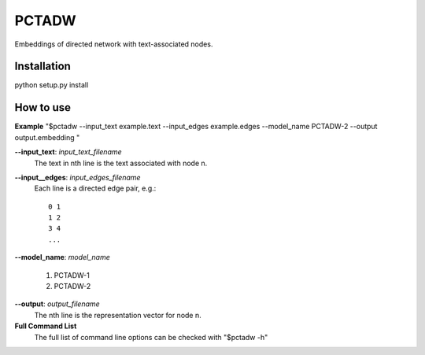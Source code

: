 ======
PCTADW
======

Embeddings of directed network with text-associated nodes.

Installation
---------
python setup.py install


How to use
---------

**Example**
"$pctadw --input_text example.text --input_edges example.edges --model_name PCTADW-2 --output output.embedding "

**--input_text**:  *input_text_filename*
   The text in nth line is the text associated with node n.

**--input__edges**: *input_edges_filename*
   Each line is a directed edge pair, e.g.::

      0 1
      1 2
      3 4
      ...

**--model_name**: *model_name*

   1. PCTADW-1

   2. PCTADW-2

**--output**: *output_filename*
   The nth line is the representation vector for node n.

**Full Command List**
   The full list of command line options can be checked with "$pctadw -h"



